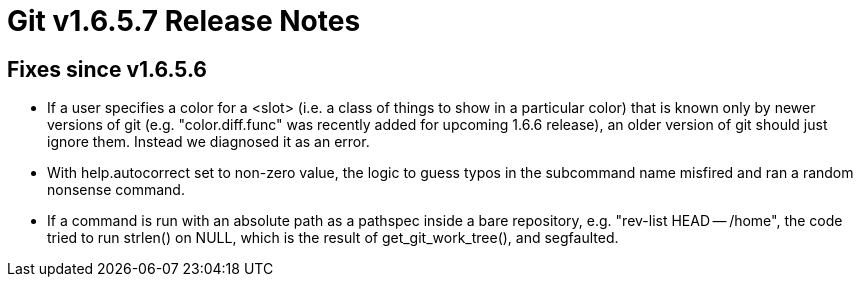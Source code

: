 Git v1.6.5.7 Release Notes
==========================

Fixes since v1.6.5.6
--------------------

* If a user specifies a color for a <slot> (i.e. a class of things to show
  in a particular color) that is known only by newer versions of git
  (e.g. "color.diff.func" was recently added for upcoming 1.6.6 release),
  an older version of git should just ignore them.  Instead we diagnosed
  it as an error.

* With help.autocorrect set to non-zero value, the logic to guess typos
  in the subcommand name misfired and ran a random nonsense command.

* If a command is run with an absolute path as a pathspec inside a bare
  repository, e.g. "rev-list HEAD -- /home", the code tried to run
  strlen() on NULL, which is the result of get_git_work_tree(), and
  segfaulted.
